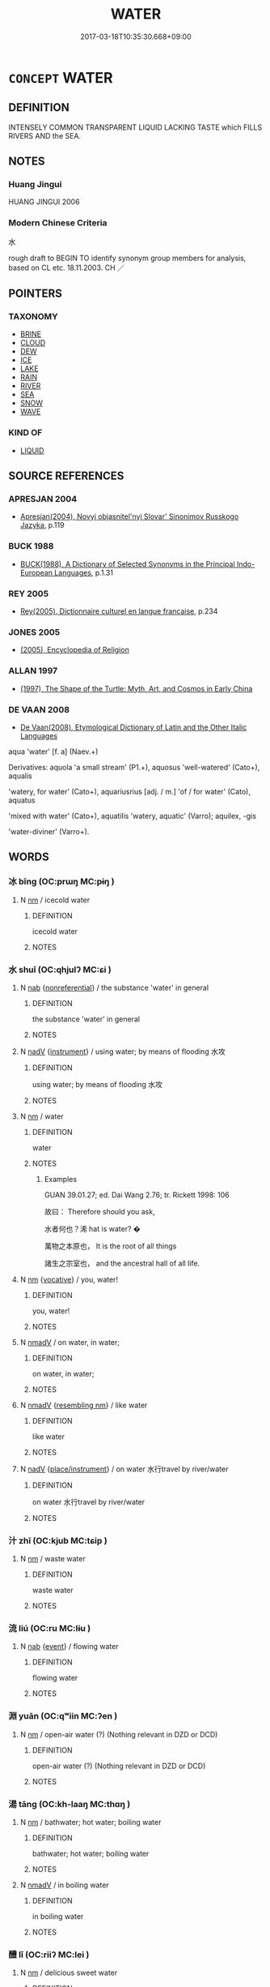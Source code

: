 # -*- mode: mandoku-tls-view -*-
#+TITLE: WATER
#+DATE: 2017-03-18T10:35:30.668+09:00        
#+STARTUP: content
* =CONCEPT= WATER
:PROPERTIES:
:CUSTOM_ID: uuid-911978fb-131c-4263-833a-eee4e9624af2
:TR_ZH: 水
:END:
** DEFINITION

INTENSELY COMMON TRANSPARENT LIQUID LACKING TASTE which FILLS RIVERS AND the SEA.

** NOTES

*** Huang Jingui
HUANG JINGUI 2006

*** Modern Chinese Criteria
水

rough draft to BEGIN TO identify synonym group members for analysis, based on CL etc. 18.11.2003. CH ／

** POINTERS
*** TAXONOMY
 - [[tls:concept:BRINE][BRINE]]
 - [[tls:concept:CLOUD][CLOUD]]
 - [[tls:concept:DEW][DEW]]
 - [[tls:concept:ICE][ICE]]
 - [[tls:concept:LAKE][LAKE]]
 - [[tls:concept:RAIN][RAIN]]
 - [[tls:concept:RIVER][RIVER]]
 - [[tls:concept:SEA][SEA]]
 - [[tls:concept:SNOW][SNOW]]
 - [[tls:concept:WAVE][WAVE]]

*** KIND OF
 - [[tls:concept:LIQUID][LIQUID]]

** SOURCE REFERENCES
*** APRESJAN 2004
 - [[cite:APRESJAN-2004][Apresjan(2004), Novyj objasnitel'nyj Slovar' Sinonimov Russkogo Jazyka]], p.119

*** BUCK 1988
 - [[cite:BUCK-1988][BUCK(1988), A Dictionary of Selected Synonyms in the Principal Indo-European Languages]], p.1.31

*** REY 2005
 - [[cite:REY-2005][Rey(2005), Dictionnaire culturel en langue francaise]], p.234

*** JONES 2005
 - [[cite:JONES-2005][(2005), Encyclopedia of Religion]]
*** ALLAN 1997
 - [[cite:Allan-1997][(1997), The Shape of the Turtle: Myth, Art, and Cosmos in Early China]]
*** DE VAAN 2008
 - [[cite:DE-VAAN-2008][De Vaan(2008), Etymological Dictionary of Latin and the Other Italic Languages]]

aqua 'water' [f. a] (Naev.+)

Derivatives: aquola 'a small stream' (P1.+), aquosus 'well-watered' (Cato+), aqualis

'watery, for water' (Cato+), aquariusrius [adj. / m.] 'of / for water' (Cato), aquatus

'mixed with water' (Cato+), aquatilis 'watery, aquatic' (Varro); aquilex, -gis

'water-diviner' (Varro+).

** WORDS
   :PROPERTIES:
   :VISIBILITY: children
   :END:
*** 冰 bīng (OC:prɯŋ MC:pɨŋ )
:PROPERTIES:
:CUSTOM_ID: uuid-5e857410-2241-4db0-8c65-3699579f0c93
:Char+: 冰(15,4/6) 
:GY_IDS+: uuid-d309b733-8526-4aa9-a9eb-bee95b750b36
:PY+: bīng     
:OC+: prɯŋ     
:MC+: pɨŋ     
:END: 
**** N [[tls:syn-func::#uuid-e917a78b-5500-4276-a5fe-156b8bdecb7b][nm]] / icecold water
:PROPERTIES:
:CUSTOM_ID: uuid-6f85c974-13eb-4235-90f9-cc487d8ae498
:END:
****** DEFINITION

icecold water

****** NOTES

*** 水 shuǐ (OC:qhjulʔ MC:ɕi )
:PROPERTIES:
:CUSTOM_ID: uuid-4274e974-9495-47ea-bd24-6fef0b7dcb44
:Char+: 水(85,0/4) 
:GY_IDS+: uuid-79a2ca70-d10b-42f5-b33d-4a27810b39dc
:PY+: shuǐ     
:OC+: qhjulʔ     
:MC+: ɕi     
:END: 
**** N [[tls:syn-func::#uuid-76be1df4-3d73-4e5f-bbc2-729542645bc8][nab]] {[[tls:sem-feat::#uuid-f8182437-4c38-4cc9-a6f8-b4833cdea2ba][nonreferential]]} / the substance 'water' in general
:PROPERTIES:
:CUSTOM_ID: uuid-33f133d8-9881-40eb-9b6b-e3953a44e00b
:END:
****** DEFINITION

the substance 'water' in general

****** NOTES

**** N [[tls:syn-func::#uuid-91666c59-4a69-460f-8cd3-9ddbff370ae5][nadV]] {[[tls:sem-feat::#uuid-d51d8b17-ba5e-44bf-ab1c-3c7e59c2afea][instrument]]} / using water; by means of flooding 水攻
:PROPERTIES:
:CUSTOM_ID: uuid-bbcf6c47-e406-41d4-9a7c-f51ee9c755b7
:END:
****** DEFINITION

using water; by means of flooding 水攻

****** NOTES

**** N [[tls:syn-func::#uuid-e917a78b-5500-4276-a5fe-156b8bdecb7b][nm]] / water
:PROPERTIES:
:CUSTOM_ID: uuid-e3c40ebd-1916-43ca-a925-8ce5c762bc4f
:END:
****** DEFINITION

water

****** NOTES

******* Examples
GUAN 39.01.27; ed. Dai Wang 2.76; tr. Rickett 1998: 106

 故曰： Therefore should you ask, 

 水者何也？浠 hat is water? � 

 萬物之本原也， It is the root of all things 

 諸生之宗室也， and the ancestral hall of all life. 



**** N [[tls:syn-func::#uuid-e917a78b-5500-4276-a5fe-156b8bdecb7b][nm]] {[[tls:sem-feat::#uuid-3903ed14-2d1f-4023-af77-5fb0374501a2][vocative]]} / you, water!
:PROPERTIES:
:CUSTOM_ID: uuid-48f48658-c6b5-4144-83e7-245da9dc7098
:END:
****** DEFINITION

you, water!

****** NOTES

**** N [[tls:syn-func::#uuid-153da66c-d388-4938-9f74-02a12aa7bb49][nmadV]] / on water, in water;
:PROPERTIES:
:CUSTOM_ID: uuid-8ac95833-8580-4c8d-981e-3e8147133e3c
:END:
****** DEFINITION

on water, in water;

****** NOTES

**** N [[tls:syn-func::#uuid-153da66c-d388-4938-9f74-02a12aa7bb49][nmadV]] {[[tls:sem-feat::#uuid-897a8d09-809f-4bde-94f6-7567bb3e4f9e][resembling nm]]} / like water
:PROPERTIES:
:CUSTOM_ID: uuid-33918920-2f71-43d3-9f19-e1724bd34fe2
:END:
****** DEFINITION

like water

****** NOTES

**** N [[tls:syn-func::#uuid-91666c59-4a69-460f-8cd3-9ddbff370ae5][nadV]] {[[tls:sem-feat::#uuid-6c9bf26e-a5c7-44f8-b73a-cfc4eec7cd73][place/instrument]]} / on water 水行travel by river/water
:PROPERTIES:
:CUSTOM_ID: uuid-7569a4a8-d6a6-4f60-9533-dafdcf4ed76c
:WARRING-STATES-CURRENCY: 3
:END:
****** DEFINITION

on water 水行travel by river/water

****** NOTES

*** 汁 zhī (OC:kjub MC:tɕip )
:PROPERTIES:
:CUSTOM_ID: uuid-7b000896-c576-4d31-b555-6e747f1db855
:Char+: 汁(85,2/5) 
:GY_IDS+: uuid-6c6207c8-b6f3-4dfb-94f6-ae75ef893632
:PY+: zhī     
:OC+: kjub     
:MC+: tɕip     
:END: 
**** N [[tls:syn-func::#uuid-e917a78b-5500-4276-a5fe-156b8bdecb7b][nm]] / waste water
:PROPERTIES:
:CUSTOM_ID: uuid-762ab854-3d2b-4aa0-9ded-95f215489d3b
:END:
****** DEFINITION

waste water

****** NOTES

*** 流 liú (OC:ru MC:lɨu )
:PROPERTIES:
:CUSTOM_ID: uuid-4faea748-0990-446f-b606-a0cd28796a11
:Char+: 流(85,6/9) 
:GY_IDS+: uuid-3c363cb4-470e-44e6-ba1e-ba81513f6913
:PY+: liú     
:OC+: ru     
:MC+: lɨu     
:END: 
**** N [[tls:syn-func::#uuid-76be1df4-3d73-4e5f-bbc2-729542645bc8][nab]] {[[tls:sem-feat::#uuid-9b914785-f29d-41c6-855f-d555f67a67be][event]]} / flowing water
:PROPERTIES:
:CUSTOM_ID: uuid-21b68480-4b24-485e-8c77-2f47176b10a4
:END:
****** DEFINITION

flowing water

****** NOTES

*** 淵 yuān (OC:qʷiin MC:ʔen )
:PROPERTIES:
:CUSTOM_ID: uuid-c000333b-751e-435a-9ee7-f64104b86a16
:Char+: 淵(85,8/11) 
:GY_IDS+: uuid-9345924d-c7b2-48d3-aa81-8b3a70759ef1
:PY+: yuān     
:OC+: qʷiin     
:MC+: ʔen     
:END: 
**** N [[tls:syn-func::#uuid-e917a78b-5500-4276-a5fe-156b8bdecb7b][nm]] / open-air water (?) (Nothing relevant in DZD or DCD)
:PROPERTIES:
:CUSTOM_ID: uuid-c03798df-bdb9-45b9-b8f7-6bf17aea5fb3
:END:
****** DEFINITION

open-air water (?) (Nothing relevant in DZD or DCD)

****** NOTES

*** 湯 tāng (OC:kh-laaŋ MC:thɑŋ )
:PROPERTIES:
:CUSTOM_ID: uuid-7ac323f0-6e8c-4f47-a8da-ab2a6759359e
:Char+: 湯(85,9/12) 
:GY_IDS+: uuid-7d069442-b3c1-4957-980b-3f51b76ece0c
:PY+: tāng     
:OC+: kh-laaŋ     
:MC+: thɑŋ     
:END: 
**** N [[tls:syn-func::#uuid-e917a78b-5500-4276-a5fe-156b8bdecb7b][nm]] / bathwater; hot water; boiling water
:PROPERTIES:
:CUSTOM_ID: uuid-1b672cbe-16e1-420e-9c36-24c26a3fd647
:WARRING-STATES-CURRENCY: 4
:END:
****** DEFINITION

bathwater; hot water; boiling water

****** NOTES

**** N [[tls:syn-func::#uuid-153da66c-d388-4938-9f74-02a12aa7bb49][nmadV]] / in boiling water
:PROPERTIES:
:CUSTOM_ID: uuid-81cff4c1-8585-4659-8100-c571ed451daa
:END:
****** DEFINITION

in boiling water

****** NOTES

*** 醴 lǐ (OC:riiʔ MC:lei )
:PROPERTIES:
:CUSTOM_ID: uuid-f1c8b607-429b-4ba9-8dfe-ab50761a238c
:Char+: 醴(164,13/20) 
:GY_IDS+: uuid-823eb0c7-43cc-47b7-833b-19417fa4c16c
:PY+: lǐ     
:OC+: riiʔ     
:MC+: lei     
:END: 
**** N [[tls:syn-func::#uuid-e917a78b-5500-4276-a5fe-156b8bdecb7b][nm]] / delicious sweet water
:PROPERTIES:
:CUSTOM_ID: uuid-f9650f49-720c-4976-946d-8783e519e5cf
:END:
****** DEFINITION

delicious sweet water

****** NOTES

*** 江海 jiānghǎi (OC:krooŋ hmlɯɯʔ MC:kɣɔŋ həi )
:PROPERTIES:
:CUSTOM_ID: uuid-b8acf801-80ac-4679-a679-a3a53e005024
:Char+: 江(85,3/6) 海(85,7/10) 
:GY_IDS+: uuid-593cdf08-9470-4aae-9c30-a98bca4fce9c uuid-ee5e8b89-0b67-44ed-804d-8b0bf3fcc14b
:PY+: jiāng hǎi    
:OC+: krooŋ hmlɯɯʔ    
:MC+: kɣɔŋ həi    
:END: 
**** N [[tls:syn-func::#uuid-a8e89bab-49e1-4426-b230-0ec7887fd8b4][NP]] {[[tls:sem-feat::#uuid-76a3454c-a084-47af-b1b2-9839a8900995][general]]} / big waters in general sense
:PROPERTIES:
:CUSTOM_ID: uuid-a0f3a1e3-6480-49a0-998d-30d9f4e38575
:END:
****** DEFINITION

big waters in general sense

****** NOTES

*** 流水 liúshuǐ (OC:ru qhjulʔ MC:lɨu ɕi )
:PROPERTIES:
:CUSTOM_ID: uuid-83df58e5-973d-443c-9cfe-7eb8a4b5eab4
:Char+: 流(85,6/9) 水(85,0/4) 
:GY_IDS+: uuid-3c363cb4-470e-44e6-ba1e-ba81513f6913 uuid-79a2ca70-d10b-42f5-b33d-4a27810b39dc
:PY+: liú shuǐ    
:OC+: ru qhjulʔ    
:MC+: lɨu ɕi    
:END: 
**** N [[tls:syn-func::#uuid-ebc1516d-e718-4b5b-ba40-aa8f43bd0e86][NPm]] / running water, non-stagnant water
:PROPERTIES:
:CUSTOM_ID: uuid-b84587e1-aa74-4f9d-a1e2-586fb3547b19
:END:
****** DEFINITION

running water, non-stagnant water

****** NOTES

*** 白水 báishuǐ (OC:braaɡ qhjulʔ MC:bɣɛk ɕi )
:PROPERTIES:
:CUSTOM_ID: uuid-b48911ad-cee1-4b96-87fd-82ff63591f0a
:Char+: 白(106,0/5) 水(85,0/4) 
:GY_IDS+: uuid-7c026c66-9781-474b-b1ca-8e6ae50db29a uuid-79a2ca70-d10b-42f5-b33d-4a27810b39dc
:PY+: bái shuǐ    
:OC+: braaɡ qhjulʔ    
:MC+: bɣɛk ɕi    
:END: 
**** N [[tls:syn-func::#uuid-ebc1516d-e718-4b5b-ba40-aa8f43bd0e86][NPm]] / the clear river water
:PROPERTIES:
:CUSTOM_ID: uuid-847ca07d-d03a-4d20-8d64-472965bb8760
:END:
****** DEFINITION

the clear river water

****** NOTES

*** 鑊湯 huòtāng (OC:ɢʷaaɡ kh-laaŋ MC:ɦɑk thɑŋ )
:PROPERTIES:
:CUSTOM_ID: uuid-d33507f1-9b95-4bbd-9c62-06e3082b288e
:Char+: 鑊(167,14/22) 湯(85,9/12) 
:GY_IDS+: uuid-9eb063cd-1907-49d7-80b8-781e41e686ac uuid-7d069442-b3c1-4957-980b-3f51b76ece0c
:PY+: huò tāng    
:OC+: ɢʷaaɡ kh-laaŋ    
:MC+: ɦɑk thɑŋ    
:END: 
**** N [[tls:syn-func::#uuid-a8e89bab-49e1-4426-b230-0ec7887fd8b4][NP]] / boiling water in a pot (Buddhist torture instrument)
:PROPERTIES:
:CUSTOM_ID: uuid-4b675b32-b0fa-49e8-b209-b3023381256d
:END:
****** DEFINITION

boiling water in a pot (Buddhist torture instrument)

****** NOTES

** BIBLIOGRAPHY
bibliography:../core/tlsbib.bib
